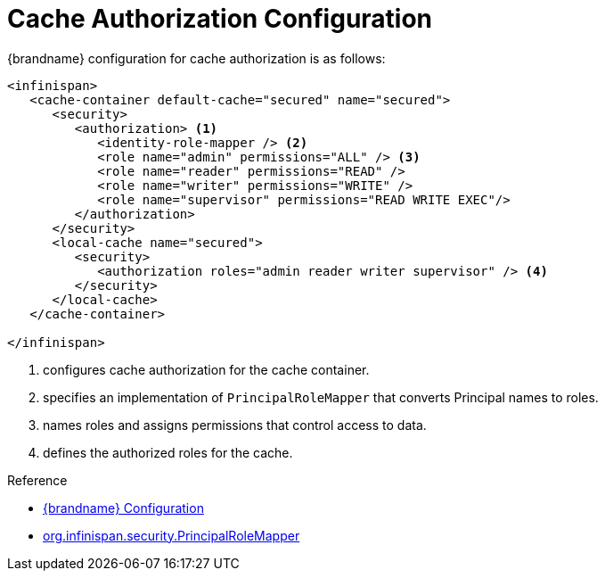 [id='authorization_config-{context}']
= Cache Authorization Configuration

{brandname} configuration for cache authorization is as follows:

[source,xml,options="nowrap",subs=attributes+]
----
<infinispan>
   <cache-container default-cache="secured" name="secured">
      <security>
         <authorization> <1>
            <identity-role-mapper /> <2>
            <role name="admin" permissions="ALL" /> <3>
            <role name="reader" permissions="READ" />
            <role name="writer" permissions="WRITE" />
            <role name="supervisor" permissions="READ WRITE EXEC"/>
         </authorization>
      </security>
      <local-cache name="secured">
         <security>
            <authorization roles="admin reader writer supervisor" /> <4>
         </security>
      </local-cache>
   </cache-container>

</infinispan>
----

<1> configures cache authorization for the cache container.
<2> specifies an implementation of `PrincipalRoleMapper` that converts Principal names to roles.
<3> names roles and assigns permissions that control access to data.
<4> defines the authorized roles for the cache.

.Reference

* link:{configdocroot}[{brandname} Configuration]
* link:{javadocroot}/org/infinispan/security/PrincipalRoleMapper.html[org.infinispan.security.PrincipalRoleMapper]
